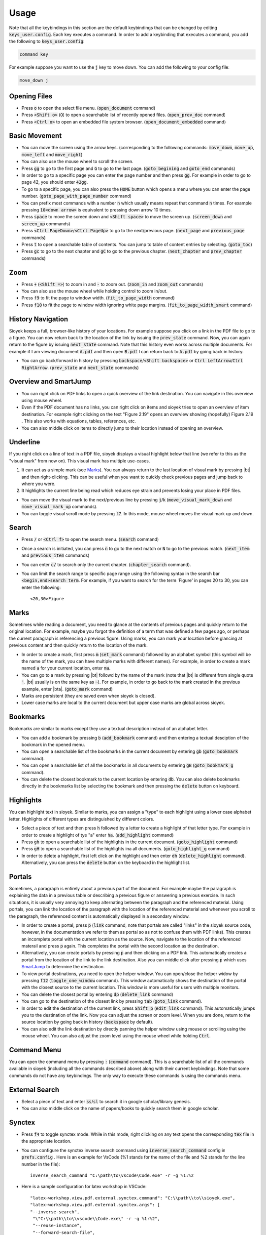 Usage
============

Note that all the keybindings in this section are the default keybindings that can be changed by editing :code:`keys_user.config`.
Each key executes a command. In order to add a keybinding that executes a command, you add the following to :code:`keys_user.config`:

.. code-block:: console

   command key

For example suppose you want to use the :code:`j` key to move down. You can add the following to your config file:

.. code-block:: console

   move_down j


Opening Files
^^^^^^^^^^^^^

- Press :code:`o` to open the select file menu. (:code:`open_document` command)
- Press :code:`<Shift o>` (:code:`O`) to open a searchable list of recently opened files. (:code:`open_prev_doc` command)
- Press :code:`<Ctrl o>` to open an embedded file system browser. (:code:`open_document_embedded` command)


Basic Movement
^^^^^^^^^^^^^^
- You can move the screen using the arrow keys. (corresponding to the following commands: :code:`move_down`, :code:`move_up`, :code:`move_left` and :code:`move_right`)
- You can also use the mouse wheel to scroll the screen.
- Press :code:`gg` to go to the first page and :code:`G` to go to the last page. (:code:`goto_begining` and :code:`goto_end` commands)
- In order to go to a specific page you can enter the page number and then press :code:`gg`. For example in order to go to page 42, you should enter :code:`42gg`.
- To go to a specific page, you can also press the :code:`HOME` button which opens a menu where you can enter the page number. (:code:`goto_page_with_page_number` command)
- You can prefix most commands with a number :code:`n` which usually means repeat that command :code:`n` times. For example pressing :code:`10<down arrow>` is equivalent to pressing down arrow 10 times.
- Press :code:`space` to move the screen down and :code:`<Shift space>` to move the screen up. (:code:`screen_down` and :code:`screen_up` commands)
- Press :code:`<Ctrl PageDown>`/:code:`<Ctrl PageUp>` to go to the next/previous page. (:code:`next_page` and :code:`previous_page` commands)
- Press :code:`t` to open a searchable table of contents. You can jump to table of content entries by selecting. (:code:`goto_toc`)
- Press :code:`gc` to go to the next chapter and :code:`gC` to go to the previous chapter. (:code:`next_chapter` and :code:`prev_chapter` commands)

Zoom
^^^^
- Press :code:`+` (:code:`<Shift =>`) to zoom in and :code:`-` to zoom out. (:code:`zoom_in` and :code:`zoom_out` commands)
- You can also use the mouse wheel while holding control to zoom in/out.
- Press :code:`f9` to fit the page to window width. (:code:`fit_to_page_width` command)
- Press :code:`f10` to fit the page to window width ignoring white page margins. (:code:`fit_to_page_width_smart` command)

History Navigation
^^^^^^^^^^^^^^^^^^
Sioyek keeps a full, browser-like history of your locations. For example suppose you click on a link in the PDF file to go to a figure.
You can now return back to the location of the link by issuing the :code:`prev_state` command. Now, you can again return to the figure by issuing :code:`next_state` command.
Note that this history even works across multiple documents. For example if I am viewing document :code:`A.pdf` and then open :code:`B.pdf` I can return back to :code:`A.pdf` by going back in history.

- You can go back/forward in history by pressing :code:`backspace`/:code:`<Shift backspace>` or :code:`Ctrl LeftArrow`/:code:`Ctrl RightArrow`. (:code:`prev_state` and :code:`next_state` commands)

.. _SmartJump:

Overview and SmartJump
^^^^^^^^^^^^^^^^^^^^^^

.. image:: images/overview.png

- You can right click on PDF links to open a quick overview of the link destination. You can navigate in this overview using mouse wheel.
- Even if the PDF document has no links, you can right click on items and sioyek tries to open an overview of item destination. For example right clicking on the text "Figure 2.19" opens an overview showing (hopefully) Figure 2.19 . This also works with equations, tables, references, etc.
- You can also middle click on items to directly jump to their location instead of opening an overview.

.. |bt| raw:: html

    <code class="code docutils literal notranslate">`</code>

.. |bta| raw:: html

    <code class="code docutils literal notranslate">`a</code>

Underline
^^^^^^^^^

.. image:: images/visual_mark.png

If you right click on a line of text in a PDF file, sioyek displays a visual highlight below that line (we refer to this as the "visual mark" from now on). This visual mark has multiple use-cases.

1. It can act as a simple mark (see `Marks`_). You can always return to the last location of visual mark by pressing |bt| and then right-clicking. This can be useful when you want to quickly check previous pages and jump back to where you were.
2. It highlights the current line being read which reduces eye strain and prevents losing your place in PDF files.

- You can move the visual mark to the next/previous line by pressing :code:`j`/:code:`k` (:code:`move_visual_mark_down` and :code:`move_visual_mark_up` commands).
- You can toggle visual scroll mode by pressing :code:`f7`. In this mode, mouse wheel moves the visual mark up and down.

Search
^^^^^^

- Press :code:`/` or :code:`<Ctrl f>` to open the search menu. (:code:`search` command)
- Once a search is initiated, you can press :code:`n` to go to the next match or :code:`N` to go to the previous match. (:code:`next_item` and :code:`previous_item` commands)
- You can enter :code:`c/` to search only the current chapter. (:code:`chapter_search` command).
- You can limit the search range to specific page range using the following syntax in the search bar :code:`<begin,end>search term`. For example, if you want to search for the term 'Figure' in pages 20 to 30, you can enter the following::

   <20,30>Figure

.. _Marks:

Marks
^^^^^

Sometimes while reading a document, you need to glance at the contents of previous pages and quickly return to the original location. For example, maybe you forgot the definition of a
term that was defined a few pages ago, or perhaps the current paragraph is referencing a previous figure. Using marks, you can mark your location before glancing at previous content and then quickly return to the location of the mark.


- In order to create a mark, first press :code:`m` (:code:`set_mark` command) followed by an alphabet symbol (this symbol will be the name of the mark, you can have multiple marks with different names). For example, in order to create a mark named :code:`a` for your current location, enter :code:`ma`.
- You can go to a mark by  pressing |bt| followd by the name of the mark (note that |bt| is different from single quote :code:`'`. |bt| usually is on the same key as :code:`~`). For example, in order to go back to the mark created in the previous example, enter |bta|. (:code:`goto_mark` command)
- Marks are persistent (they are saved even when sioyek is closed).
- Lower case marks are local to the current document but upper case marks are global across sioyek.

Bookmarks
^^^^^^^^^

Bookmarks are similar to marks except they use a textual description instead of an alphabet letter.

- You can add a bookmark by pressing :code:`b` (:code:`add_bookmark` command) and then entering a textual desciption of the bookmark in the opened menu.
- You can open a searchable list of the bookmarks in the current document by entering :code:`gb` (:code:`goto_bookmark` command).
- You can open a searchable list of all the bookmarks in all documents by entering :code:`gB` (:code:`goto_bookmark_g` command).
- You can delete the closest bookmark to the current location by entering :code:`db`. You can also delete bookmarks directly in the bookmarks list by selecting the bookmark and then pressing the :code:`delete` button on keyboard.

Highlights
^^^^^^^^^^

.. image:: images/highlights.png

You can highlight text in sioyek. Similar to marks, you can assign a "type" to each highlight using a lower case alphabet letter. Highlights of different types are distinguished by different colors.

- Select a piece of text and then press :code:`h` followed by a letter to create a highlight of that letter type. For example in order to create a highlight of tye "a" enter :code:`ha`. (:code:`add_highlight` command)
- Press :code:`gh` to open a searchable list of the highlights in the current document. (:code:`goto_highlight` command)
- Press :code:`gH` to open a searchable list of the highlights ina all documents. (:code:`goto_highlight_g` command)
- In order to delete a highlight, first left click on the highlight and then enter :code:`dh` (:code:`delete_highlight` command). Alternatively, you can press the :code:`delete` button on the keyboard in the highlight list.


Portals
^^^^^^^

.. image:: images/portals.png

Sometimes, a paragraph is entirely about a previous part of the document. For example maybe the paragraph is explaining the data in a previous table or describing a previous figure or answering a previous exercise. In such situations, it is usually very annoying to keep alternating between the paragraph and the referenced material. Using portals, you can link the location of the paragraph with the location of the referenced material and whenever you scroll to the paragraph, the referenced content is automatically displayed in a secondary window.

- In order to create a portal, press :code:`p` (:code:`link` command, note that portals are called "links" in the sioyek source code, however, in the documentation we refer to them as portal so as not to confuse them with PDF links). This creates an incomplete portal with the current location as the source. Now, navigate to the location of the referenced materail and press :code:`p` again. This completes the portal with the second location as the destination.
- Alternatively, you can create portals by pressing :code:`p` and then clicking on a PDF link. This automatically creates a portal from the location of the link to the link destination. Also you can middle click after pressing :code:`p` which uses `SmartJump`_ to determine the destination.
- To view portal destinations, you need to open the helper window. You can open/close the helper widow by pressing :code:`f12` (:code:`toggle_one_window` command). This window automatically shows the destination of the portal with the closest source to the current location. This window is more useful for users with multiple monitors.
- You can delete the closest portal by entering :code:`dp` (:code:`delete_link` command)
- You can go to the destination of the closest link by pressing :code:`tab` (:code:`goto_link` command).
- In order to edit the destination of the current link, press :code:`Shift p` (:code:`edit_link` command). This automatically jumps you to the destination of the link. Now you can adjust the screen or zoom level. When you are done, return to the source location by going back in history (:code:`backspace` by default).
- You can also edit the link destination by directly panning the helper window using mouse or scrolling using the mouse wheel. You can also adjust the zoom level using the mouse wheel while holding :code:`Ctrl`.

.. _Commands:

Command Menu
^^^^^^^^^^^^
You can open the command menu by pressing :code:`:` (:code:`command` command). This is a searchable list of all the commands available in sioyek (including all the commands described above) along with their current keybindings. Note that some commands do not have any keybindings. The only way to execute these commands is using the commands menu.

External Search
^^^^^^^^^^^^^^^

- Select a piece of text and enter :code:`ss`/:code:`sl` to search it in google scholar/library genesis.
- You can also middle click on the name of papers/books to quickly search them in google scholar.

Synctex
^^^^^^^
- Press :code:`f4` to toggle synctex mode. While in this mode, right clicking on any text opens the corresponding :code:`tex` file in the appropriate location.
- You can configure the synctex inverse search command using :code:`inverse_search_command` config in :code:`prefs.config` . Here is an example for VsCode (%1 stands for the name of the file and %2 stands for the line number in the file)::

      inverse_search_command "C:\path\to\vscode\Code.exe" -r -g %1:%2
- Here is a sample configuration for latex workshop in VSCode::

   "latex-workshop.view.pdf.external.synctex.command": "C:\\path\\to\\sioyek.exe",
   "latex-workshop.view.pdf.external.synctex.args": [
   "--inverse-search",
    "\"C:\\path\\to\\vscode\\Code.exe\" -r -g %1:%2",
    "--reuse-instance",
    "--forward-search-file",
    "%TEX%",
    "--forward-search-line",
    "%LINE%",
    "%PDF%" ] 

- Here is a sample configuration for VimTex::

   let g:vimtex_view_general_viewer = '/path/to/sioyek.exe'
   let g:vimtex_view_general_options = '--inverse-search "nvr --remote-expr \"vimtex#view#reverse_goto(%2, ''%1'')\"" --reuse-instance --forward-search-file @tex --forward-search-line @line @pdf'
   let g:vimtex_view_general_options_latexmk = '--reuse-instance' 


Data and Synchronization
^^^^^^^^^^^^^^^^^^^^^^^^
Sioyek stores your data in two database files named :code:`local.db` and :code:`shared.db`. As the name suggests, :code:`local.db` stores system-specific data (for example the location of PDF files in your filesystem) while :code:`shared.db` stores all other data including marks, bookmarks, portals, etc.
As the name suggests, :code:`shared.db` can be shared across machines. There is also a :code:`shared_database_path` config which you can set in your :code:`prefs_user.config` which specifies the path of this shared database file. For example you can set this path to be a file in your dropbox directory and this way all your data will automatically be synchronized across your machines.


You can also export/import your data into/from a :code:`json` file by executing the :code:`export`/:code:`import` command (see `Commands`_).

Miscellaneous
^^^^^^^^^^^^^

- Copy text by first selecting it and pressing :code:`<Ctrl c>`. (:code:`copy` command)
- You can open the links in PDF files from keyboard by pressing :code:`f` and entering the number next to the desired link. (:code:`open_link` command)
- Toggle fullscreen mode using :code:`f12` (:code:`toggle_fullscreen` command)
- Press :code:`f8` to toggle dark mode. (:code:`toggle_dark_mode` command)
- Press :code:`f5` to toggle presentation mode.